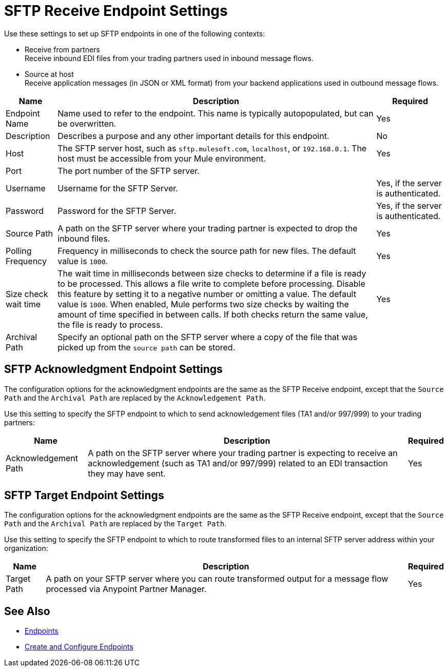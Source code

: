 = SFTP Receive Endpoint Settings

Use these settings to set up SFTP endpoints in one of the following contexts:

* Receive from partners +
Receive inbound EDI files from your trading partners used in inbound message flows.
* Source at host +
Receive application messages (in JSON or XML format) from your backend applications used in outbound message flows.


[%header%autowidth.spread]
|===
|Name |Description | Required
|Endpoint Name | Name used to refer to the endpoint. This name is typically autopopulated, but can be overwritten. 
| Yes

|Description
|Describes a purpose and any other important details for this endpoint. 
|No 

|Host
| The SFTP server host, such as `sftp.mulesoft.com`, `localhost`, or `192.168.0.1`. The host must be accessible from your Mule environment. 
| Yes 

|Port
|The port number of the SFTP server.  
|

|Username
|Username for the SFTP Server.   
|Yes, if the server is authenticated. 

|Password
|Password for the SFTP Server.  
|Yes, if the server is authenticated. 

|Source Path
| A path on the SFTP server where your trading partner is expected to drop the inbound files. 
| Yes 

|Polling Frequency
| Frequency in milliseconds to check the source path for new files. The default value is `1000`.
|Yes 

|Size check wait time
| The wait time in milliseconds between size checks to determine if a file is ready to be processed. This allows a file write to complete before processing.
Disable this feature by setting it to a negative number or omitting a value. The default value is `1000`.
When enabled, Mule performs two size checks by waiting the amount of time specified in between calls.
If both checks return the same value, the file is ready to process. +
|Yes 

|Archival Path
| Specify an optional path on the SFTP server where a copy of the file that was picked up from the `source path` can be stored. 
|
|===

== SFTP Acknowledgment Endpoint Settings

The configuration options for the acknowledgment endpoints are the same as the SFTP Receive endpoint, except that the `Source Path` and the `Archival Path` are replaced by the `Acknowledgement Path`.

Use this setting to specify the SFTP endpoint to which to send acknowledgement files (TA1 and/or 997/999) to your trading partners:

[%header%autowidth.spread]
|===
|Name |Description |Required

|Acknowledgement Path
| A path on the SFTP server where your trading partner is expecting to receive an acknowledgement (such as TA1 and/or 997/999) related to an EDI transaction they may have sent.
|Yes
|===

== SFTP Target Endpoint Settings

The configuration options for the acknowledgment endpoints are the same as the SFTP Receive endpoint, except that the `Source Path` and the `Archival Path` are replaced by the `Target Path`.

Use this setting to specify the SFTP endpoint to which to route transformed files to an internal SFTP server address within your organization:

[%header%autowidth.spread]
|===
|Name |Description |Required

|Target Path
| A path on your SFTP server where you can route transformed output for a message flow processed via Anypoint Partner Manager. +
|Yes 
|===

== See Also

* xref:endpoints.adoc[Endpoints]
* xref:create-endpoints.adoc[Create and Configure Endpoints]